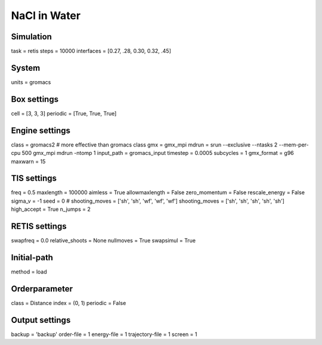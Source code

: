 NaCl in Water
===================================

Simulation
----------
task = retis
steps = 10000
interfaces = [0.27, .28, 0.30, 0.32, .45]

System
------
units = gromacs

Box settings
------------
cell = [3, 3, 3]
periodic = [True, True, True]

Engine settings
---------------
class = gromacs2    # more effective than gromacs class
gmx = gmx_mpi
mdrun = srun --exclusive --ntasks 2 --mem-per-cpu 500 gmx_mpi mdrun -ntomp 1
input_path = gromacs_input
timestep = 0.0005
subcycles = 1
gmx_format = g96
maxwarn = 15

TIS settings
------------
freq = 0.5
maxlength = 100000
aimless = True
allowmaxlength = False
zero_momentum = False
rescale_energy = False
sigma_v = -1
seed = 0
# shooting_moves = ['sh', 'sh', 'wf', 'wf', 'wf']
shooting_moves = ['sh', 'sh', 'sh', 'sh', 'sh']
high_accept = True
n_jumps = 2

RETIS settings
--------------
swapfreq = 0.0
relative_shoots = None
nullmoves = True
swapsimul = True

Initial-path
------------
method = load

Orderparameter
--------------
class = Distance
index = (0, 1)
periodic = False

Output settings
---------------
backup = 'backup'
order-file = 1
energy-file = 1
trajectory-file = 1
screen = 1


